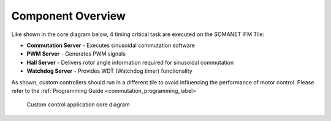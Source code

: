 Component Overview
==================

Like shown in the core diagram below, 4 timing critical task are executed on the SOMANET IFM Tile:

* **Commutation Server** - Executes sinusoidal commutation software
* **PWM Server** - Generates PWM signals
* **Hall Server** - Delivers rotor angle information required for sinusoidal commutation
* **Watchdog Server** - Provides WDT (Watchdog timer) functionality

As shown, custom controllers should run in a different tile to avoid influencing the performance of motor control. Please refer to the :ref:`Programming Guide <commutation_programming_label>`


.. figure:: images/core-diagram-commutation.*
   :width: 100%

   Custom control application core diagram